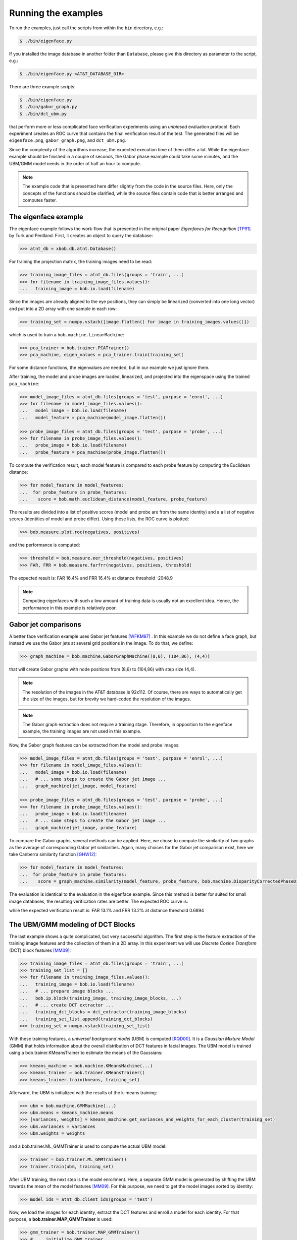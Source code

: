 =====================
 Running the examples
=====================

To run the examples, just call the scripts from within the ``bin`` directory, e.g.:

.. code-block:: sh

  $ ./bin/eigenface.py

If you installed the image database in another folder than ``Database``, please give this directory as parameter to the script, e.g.:

.. code-block:: sh

  $ ./bin/eigenface.py <AT&T_DATABASE_DIR>

There are three example scripts:

.. code-block:: sh

  $ ./bin/eigenface.py
  $ ./bin/gabor_graph.py
  $ ./bin/dct_ubm.py

that perform more or less complicated face verification experiments using an *unbiased* evaluation protocol.
Each experiment creates an ROC curve that contains the final verification result of the test.
The generated files will be ``eigenface.png``, ``gabor_graph.png``, and ``dct_ubm.png``.

Since the complexity of the algorithms increase, the expected execution time of them differ a lot.
While the eigenface example should be finished in a couple of seconds, the Gabor phase example could take some minutes, and the UBM/GMM model needs in the order of half an hour to compute.

.. note::

  The example code that is presented here differ slightly from the code in the source files.
  Here, only the concepts of the functions should be clarified, while the source files contain code that is better arranged and computes faster.


The eigenface example
~~~~~~~~~~~~~~~~~~~~~
The eigenface example follows the work-flow that is presented in the original paper *Eigenfaces for Recognition* [TP91]_ by Turk and Pentland.
First, it creates an object to query the database:

.. code-block:: python

  >>> atnt_db = xbob.db.atnt.Database()

For training the projection matrix, the training images need to be read:

.. code-block:: python

  >>> training_image_files = atnt_db.files(groups = 'train', ...)
  >>> for filename in training_image_files.values():
  ...   training_image = bob.io.load(filename)

Since the images are already aligned to the eye positions, they can simply be linearized (converted into one long vector) and put into a 2D array
with one sample in each row:

.. code-block:: python

  >>> training_set = numpy.vstack([image.flatten() for image in training_images.values()])

which is used to train a ``bob.machine.LinearMachine``:

.. code-block:: python

  >>> pca_trainer = bob.trainer.PCATrainer()
  >>> pca_machine, eigen_values = pca_trainer.train(training_set)

For some distance functions, the eigenvalues are needed, but in our example we just ignore them.

After training, the model and probe images are loaded, linearized, and projected into the eigenspace using the trained ``pca_machine``:

.. code-block:: python

  >>> model_image_files = atnt_db.files(groups = 'test', purpose = 'enrol', ...)
  >>> for filename in model_image_files.values():
  ...   model_image = bob.io.load(filename)
  ...   model_feature = pca_machine(model_image.flatten())

  >>> probe_image_files = atnt_db.files(groups = 'test', purpose = 'probe', ...)
  >>> for filename in probe_image_files.values():
  ...   probe_image = bob.io.load(filename)
  ...   probe_feature = pca_machine(probe_image.flatten())

To compute the verification result, each model feature is compared to each probe feature by computing the Euclidean distance:

.. code-block:: python

  >>> for model_feature in model_features:
  ...  for probe_feature in probe_features:
  ...    score = bob.math.euclidean_distance(model_feature, probe_feature)

The results are divided into a list of positive scores (model and probe are from the same identity) and a a list of negative scores (identities of model and probe differ).
Using these lists, the ROC curve is plotted:

.. code-block:: python

  >>> bob.measure.plot.roc(negatives, positives)

.. image:: eigenface.png
  :scale: 70 %

and the performance is computed:

.. code-block:: python

  >>> threshold = bob.measure.eer_threshold(negatives, positives)
  >>> FAR, FRR = bob.measure.farfrr(negatives, positives, threshold)

The expected result is: FAR 16.4% and FRR 16.4% at distance threshold -2048.9

.. note::

  Computing eigenfaces with such a low amount of training data is usually not an excellent idea.
  Hence, the performance in this example is relatively poor.


Gabor jet comparisons
~~~~~~~~~~~~~~~~~~~~~
A better face verification example uses Gabor jet features [WFKM97]_ .
In this example we do not define a face graph, but instead we use the Gabor jets at several grid positions in the image.
To do that, we define:

.. code-block:: python

  >>> graph_machine = bob.machine.GaborGraphMachine((8,6), (104,86), (4,4))

that will create Gabor graphs with node positions from (8,6) to (104,86) with step size (4,4).

.. note::

  The resolution of the images in the AT&T database is 92x112.
  Of course, there are ways to automatically get the size of the images, but for brevity we hard-coded the resolution of the images.

.. note::

  The Gabor graph extraction does not require a training stage.
  Therefore, in opposition to the eigenface example, the training images are not used in this example.

Now, the Gabor graph features can be extracted from the model and probe images:

.. code-block:: python

  >>> model_image_files = atnt_db.files(groups = 'test', purpose = 'enrol', ...)
  >>> for filename in model_image_files.values():
  ...   model_image = bob.io.load(filename)
  ...   # ... some steps to create the Gabor jet image ...
  ...   graph_machine(jet_image, model_feature)

  >>> probe_image_files = atnt_db.files(groups = 'test', purpose = 'probe', ...)
  >>> for filename in probe_image_files.values():
  ...   probe_image = bob.io.load(filename)
  ...   # ... some steps to create the Gabor jet image ...
  ...   graph_machine(jet_image, probe_feature)

To compare the Gabor graphs, several methods can be applied.
Here, we chose to compute the similarity of two graphs as the average of corresponding Gabor jet similarities.
Again, many choices for the Gabor jet comparison exist, here we take Canberra similarity function [GHW12]_:

.. code-block:: python

  >>> for model_feature in model_features:
  ...  for probe_feature in probe_features:
  ...    score = graph_machine.similarity(model_feature, probe_feature, bob.machine.DisparityCorrectedPhaseDifference())

The evaluation is identical to the evaluation in the eigenface example.
Since this method is better for suited for small image databases, the resulting verification rates are better.
The expected ROC curve is:

.. image:: gabor_graph.png
  :scale: 70 %

while the expected verification result is: FAR 13.1% and FRR 13.2% at distance threshold 0.6894


The UBM/GMM modeling of DCT Blocks
~~~~~~~~~~~~~~~~~~~~~~~~~~~~~~~~~~
The last example shows a quite complicated, but very successful algorithm.
The first step is the feature extraction of the training image features and the collection of them in a 2D array.
In this experiment we will use *Discrete Cosine Transform* (DCT) block features [MM09]_:

.. code-block:: python

  >>> training_image_files = atnt_db.files(groups = 'train', ...)
  >>> training_set_list = []
  >>> for filename in training_image_files.values():
  ...   training_image = bob.io.load(filename)
  ...   # ... prepare image blocks ...
  ...   bob.ip.block(training_image, training_image_blocks, ...)
  ...   # ... create DCT extractor ...
  ...   training_dct_blocks = dct_extractor(training_image_blocks)
  ...   training_set_list.append(training_dct_blocks)
  >>> training_set = numpy.vstack(training_set_list)

With these training features, a *universal background model* (UBM) is computed [RQD00]_.
It is a *Gaussian Mixture Model* (GMM) that holds information about the overall distribution of DCT features in facial images.
The UBM model is trained using a bob.trainer.KMeansTrainer to estimate the means of the Gaussians:

.. code-block:: python

  >>> kmeans_machine = bob.machine.KMeansMachine(...)
  >>> kmeans_trainer = bob.trainer.KMeansTrainer()
  >>> kmeans_trainer.train(kmeans, training_set)

Afterward, the UBM is initialized with the results of the k-means training:

.. code-block:: python

  >>> ubm = bob.machine.GMMMachine(...)
  >>> ubm.means = kmeans_machine.means
  >>> [variances, weights] = kmeans_machine.get_variances_and_weights_for_each_cluster(training_set)
  >>> ubm.variances = variances
  >>> ubm.weights = weights

and a bob.trainer.ML_GMMTrainer is used to compute the actual UBM model:

.. code-block:: python

  >>> trainer = bob.trainer.ML_GMMTrainer()
  >>> trainer.train(ubm, training_set)


After UBM training, the next step is the model enrollment.
Here, a separate GMM model is generated by shifting the UBM towards the mean of the model features [MM09]_.
For this purpose, we need to get the model images sorted by identity:

.. code-block:: python

  >>> model_ids = atnt_db.client_ids(groups = 'test')

Now, we load the images for each identity, extract the DCT features and enroll a model for each identity.
For that purpose, a **bob.trainer.MAP_GMMTrainer** is used:

.. code-block:: python

  >>> gmm_trainer = bob.trainer.MAP_GMMTrainer()
  >>> # ... initialize GMM trainer ...
  >>> for model_id in model_ids:
  ...   model_filenames = db.files(groups = 'test', purposes = 'enrol', client_ids = model_id, ...)
  ...   model_feature_set_list = []
  ...   for filename in model_filenames.values():
  ...     # ... load image and extract model image blocks ...
  ...     model_dct_blocks = dct_extractor(model_image_blocks)
  ...     model_feature_set_list.append(model_dct_blocks)
  ...   model_feature_set = numpy.vstack(model_feature_set_list)
  ...   model_gmm = bob.machine.GMMMachine(ubm)
  ...   gmm_trainer.train(model_gmm, model_feature_set)


Also the probe image need some processing.
First, of course, the DCT features are extracted.
Afterward, the statistics for each probe file are generated:

.. code-block:: python

  >>> probe_image_files = atnt_db.files(groups = 'test', purposes = 'probe', ...)
  >>> for filename in probe_image_files.values():
  ...   # ... load image and extract probe image blocks ...
  ...   probe_dct_blocks = dct_extractor(probe_image_blocks)
  ...   probe_gmm_stats = bob.machine.GMMStats()
  ...   gmm_stats.init()
  ...   ubm.acc_statistics(probe_dct_blocks, probe_gmm_stats)

Finally, the scores for the probe files are computed using the function **bob.machine.linear_scoring**:

.. code-block:: python

  >>> for model_gmm in models:
  ...  for probe_gmm_stats in probes:
  ...    score = bob.machine.linear_scoring([model_gmm], ubm, [probe_gmm_stats])[0,0]

Again, the evaluation of the scores is identical to the previous examples.
The expected ROC curve is:

.. image:: dct_ubm.png
  :scale: 70 %

The expected result is: FAR 5% and FRR 5% at distance threshold 7640.9

.. note::

  The resulting ROC curve is not directly comparable to the ones from the other experiments.
  This is due to the fact that here the model files are merged into **one** GMM model **per identity**, whereas before each model file (**five per identity**) generated its own scores.
  Nonetheless, the verification results of the UBM/GMM model are impressive.


.. [TP91]   Matthew Turk and Alex Pentland. Eigenfaces for recognition. Journal of Cognitive Neuroscience, 3(1):71-86, 1991.
.. [WFKM97] \L. Wiskott, J.-M. Fellous, N. Krüger and C.v.d. Malsburg. Face recognition by elastic bunch graph matching. IEEE Transactions on Pattern Analysis and Machine Intelligence, 19:775-779, 1997.
.. [GHW12]  Manuel Günther, Dennis Haufe, Rolf P. Würtz. Face recognition with disparity corrected Gabor phase differences. in preparation
.. [MM09]   Chris McCool and Sébastien Marcel. Parts-based face verification using local frequency bands. In proceedings of IEEE/IAPR international conference on biometrics. 2009.
.. [RQD00]  D.A. Reynolds, T.F. Quatieri, and R.B. Dunn. Speaker verification using adapted gaussian mixture models. Digital Signal Processing, 10(1-3):19–41, 2000.
